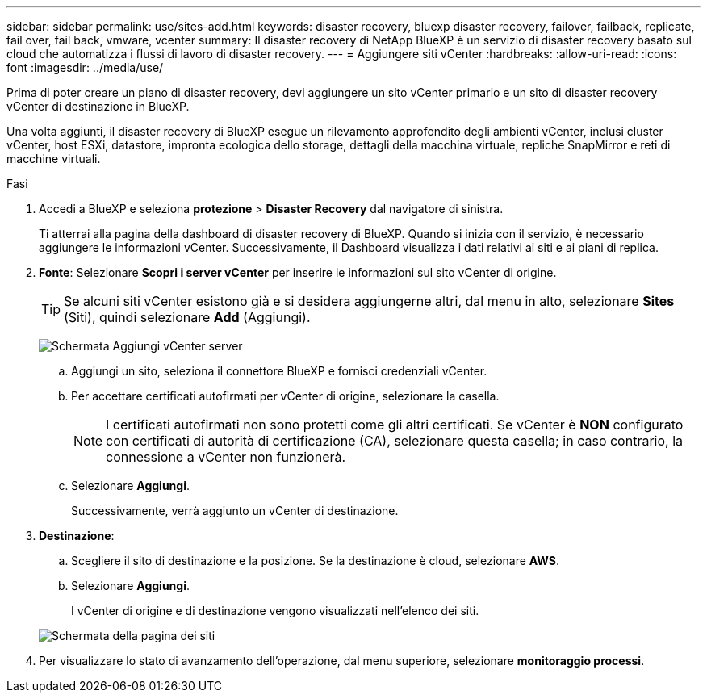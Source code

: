 ---
sidebar: sidebar 
permalink: use/sites-add.html 
keywords: disaster recovery, bluexp disaster recovery, failover, failback, replicate, fail over, fail back, vmware, vcenter 
summary: Il disaster recovery di NetApp BlueXP è un servizio di disaster recovery basato sul cloud che automatizza i flussi di lavoro di disaster recovery. 
---
= Aggiungere siti vCenter
:hardbreaks:
:allow-uri-read: 
:icons: font
:imagesdir: ../media/use/


[role="lead"]
Prima di poter creare un piano di disaster recovery, devi aggiungere un sito vCenter primario e un sito di disaster recovery vCenter di destinazione in BlueXP.

Una volta aggiunti, il disaster recovery di BlueXP esegue un rilevamento approfondito degli ambienti vCenter, inclusi cluster vCenter, host ESXi, datastore, impronta ecologica dello storage, dettagli della macchina virtuale, repliche SnapMirror e reti di macchine virtuali.

.Fasi
. Accedi a BlueXP e seleziona *protezione* > *Disaster Recovery* dal navigatore di sinistra.
+
Ti atterrai alla pagina della dashboard di disaster recovery di BlueXP. Quando si inizia con il servizio, è necessario aggiungere le informazioni vCenter. Successivamente, il Dashboard visualizza i dati relativi ai siti e ai piani di replica.

. *Fonte*: Selezionare *Scopri i server vCenter* per inserire le informazioni sul sito vCenter di origine.
+

TIP: Se alcuni siti vCenter esistono già e si desidera aggiungerne altri, dal menu in alto, selezionare *Sites* (Siti), quindi selezionare *Add* (Aggiungi).

+
image:vcenter-add.png["Schermata Aggiungi vCenter server "]

+
.. Aggiungi un sito, seleziona il connettore BlueXP e fornisci credenziali vCenter.
.. Per accettare certificati autofirmati per vCenter di origine, selezionare la casella.
+

NOTE: I certificati autofirmati non sono protetti come gli altri certificati. Se vCenter è *NON* configurato con certificati di autorità di certificazione (CA), selezionare questa casella; in caso contrario, la connessione a vCenter non funzionerà.

.. Selezionare *Aggiungi*.
+
Successivamente, verrà aggiunto un vCenter di destinazione.



. *Destinazione*:
+
.. Scegliere il sito di destinazione e la posizione. Se la destinazione è cloud, selezionare *AWS*.
.. Selezionare *Aggiungi*.
+
I vCenter di origine e di destinazione vengono visualizzati nell'elenco dei siti.



+
image:sites-list.png["Schermata della pagina dei siti"]

. Per visualizzare lo stato di avanzamento dell'operazione, dal menu superiore, selezionare *monitoraggio processi*.

